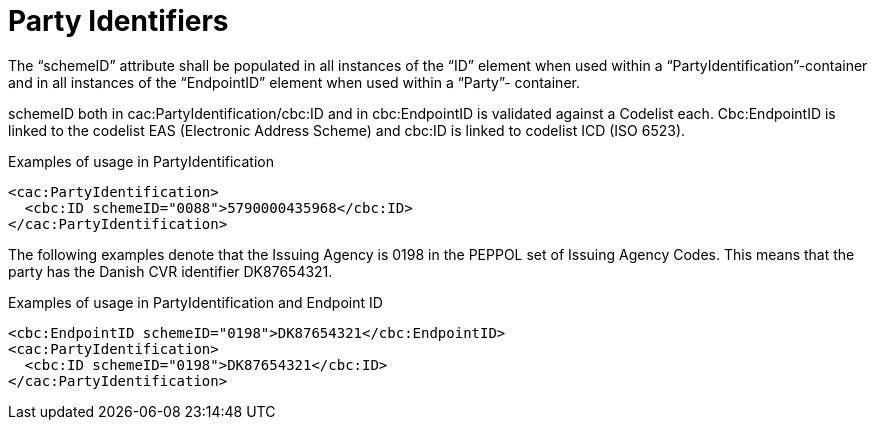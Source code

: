 = Party Identifiers

The “schemeID” attribute shall be populated in all instances of the “ID” element when used within a
“PartyIdentification”-container and in all instances of the “EndpointID” element when used within a “Party”-
container.

schemeID both in cac:PartyIdentification/cbc:ID and in cbc:EndpointID is validated against a Codelist each. Cbc:EndpointID is linked to the 
codelist EAS (Electronic Address Scheme) and cbc:ID is linked to codelist ICD (ISO 6523). 

.Examples of usage in PartyIdentification
[source, xml]
----
<cac:PartyIdentification>
  <cbc:ID schemeID="0088">5790000435968</cbc:ID>
</cac:PartyIdentification>
----

The following examples denote that the Issuing Agency is 0198 in the PEPPOL set of Issuing Agency
Codes. This means that the party has the Danish CVR identifier DK87654321.

.Examples of usage in PartyIdentification and Endpoint ID
[source, xml]
----
<cbc:EndpointID schemeID="0198">DK87654321</cbc:EndpointID>
<cac:PartyIdentification>
  <cbc:ID schemeID="0198">DK87654321</cbc:ID>
</cac:PartyIdentification>
----
